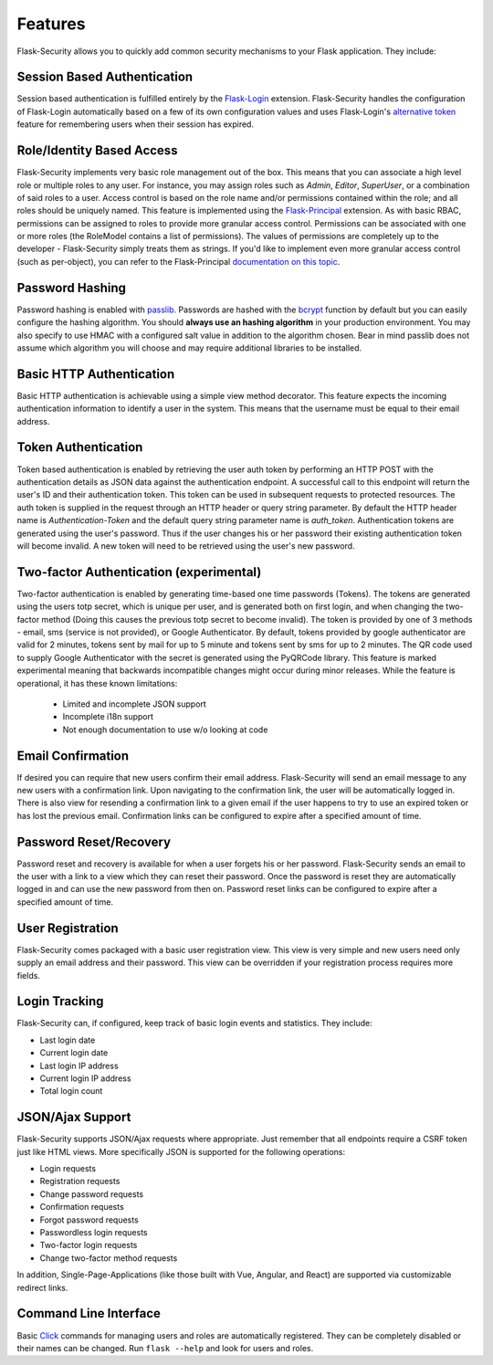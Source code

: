 Features
========

Flask-Security allows you to quickly add common security mechanisms to your
Flask application. They include:


Session Based Authentication
----------------------------

Session based authentication is fulfilled entirely by the `Flask-Login`_
extension. Flask-Security handles the configuration of Flask-Login automatically
based on a few of its own configuration values and uses Flask-Login's
`alternative token`_ feature for remembering users when their session has
expired.


Role/Identity Based Access
--------------------------

Flask-Security implements very basic role management out of the box. This means
that you can associate a high level role or multiple roles to any user. For
instance, you may assign roles such as `Admin`, `Editor`, `SuperUser`, or a
combination of said roles to a user. Access control is based on the role name and/or
permissions contained within the role;
and all roles should be uniquely named. This feature is implemented using the
`Flask-Principal`_ extension. As with basic RBAC, permissions can be assigned to roles
to provide more granular access control. Permissions can be associated with one or
more roles (the RoleModel contains a list of permissions). The values of
permissions are completely up to the developer - Flask-Security simply treats them
as strings.
If you'd like to implement even more granular access
control (such as per-object), you can refer to the Flask-Principal `documentation on this topic`_.


Password Hashing
----------------

Password hashing is enabled with `passlib`_. Passwords are hashed with the
`bcrypt`_ function by default but you can easily configure the hashing
algorithm. You should **always use an hashing algorithm** in your production
environment. You may also specify to use HMAC with a configured salt value in
addition to the algorithm chosen. Bear in mind passlib does not assume which
algorithm you will choose and may require additional libraries to be installed.


Basic HTTP Authentication
-------------------------

Basic HTTP authentication is achievable using a simple view method decorator.
This feature expects the incoming authentication information to identify a user
in the system. This means that the username must be equal to their email address.


Token Authentication
--------------------

Token based authentication is enabled by retrieving the user auth token by
performing an HTTP POST with the authentication details as JSON data against the
authentication endpoint. A successful call to this endpoint will return the
user's ID and their authentication token. This token can be used in subsequent
requests to protected resources. The auth token is supplied in the request
through an HTTP header or query string parameter. By default the HTTP header
name is `Authentication-Token` and the default query string parameter name is
`auth_token`. Authentication tokens are generated using the user's password.
Thus if the user changes his or her password their existing authentication token
will become invalid. A new token will need to be retrieved using the user's new
password.

Two-factor Authentication (experimental)
----------------------------------------
Two-factor authentication is enabled by generating time-based one time passwords
(Tokens). The tokens are generated using the users totp secret, which is unique
per user, and is generated both on first login, and when changing the two-factor
method (Doing this causes the previous totp secret to become invalid). The token
is provided by one of 3 methods - email, sms (service is not provided), or
Google Authenticator. By default, tokens provided by google authenticator are
valid for 2 minutes, tokens sent by mail for up to 5 minute and tokens sent by
sms for up to 2 minutes. The QR code used to supply Google Authenticator with
the secret is generated using the PyQRCode library.
This feature is marked experimental meaning that backwards incompatible changes
might occur during minor releases. While the feature is operational, it has these
known limitations:

    * Limited and incomplete JSON support
    * Incomplete i18n support
    * Not enough documentation to use w/o looking at code

Email Confirmation
------------------

If desired you can require that new users confirm their email address.
Flask-Security will send an email message to any new users with a confirmation
link. Upon navigating to the confirmation link, the user will be automatically
logged in. There is also view for resending a confirmation link to a given email
if the user happens to try to use an expired token or has lost the previous
email. Confirmation links can be configured to expire after a specified amount
of time.


Password Reset/Recovery
-----------------------

Password reset and recovery is available for when a user forgets his or her
password. Flask-Security sends an email to the user with a link to a view which
they can reset their password. Once the password is reset they are automatically
logged in and can use the new password from then on. Password reset links  can
be configured to expire after a specified amount of time.


User Registration
-----------------

Flask-Security comes packaged with a basic user registration view. This view is
very simple and new users need only supply an email address and their password.
This view can be overridden if your registration process requires more fields.


Login Tracking
--------------

Flask-Security can, if configured, keep track of basic login events and
statistics. They include:

* Last login date
* Current login date
* Last login IP address
* Current login IP address
* Total login count


JSON/Ajax Support
-----------------

Flask-Security supports JSON/Ajax requests where appropriate. Just remember that
all endpoints require a CSRF token just like HTML views. More specifically
JSON is supported for the following operations:

* Login requests
* Registration requests
* Change password requests
* Confirmation requests
* Forgot password requests
* Passwordless login requests
* Two-factor login requests
* Change two-factor method requests

In addition, Single-Page-Applications (like those built with Vue, Angular, and
React) are supported via customizable redirect links.

Command Line Interface
----------------------

Basic `Click`_ commands for managing users and roles are automatically
registered. They can be completely disabled or their names can be changed.
Run ``flask --help`` and look for users and roles.


.. _Click: http://click.pocoo.org/
.. _Flask-Login: https://flask-login.readthedocs.org/en/latest/
.. _alternative token: https://flask-login.readthedocs.io/en/latest/#alternative-tokens
.. _Flask-Principal: https://pypi.org/project/Flask-Principal/
.. _documentation on this topic: http://packages.python.org/Flask-Principal/#granular-resource-protection
.. _passlib: https://passlib.readthedocs.io/en/stable/
.. _bcrypt: https://en.wikipedia.org/wiki/Bcrypt
.. _PyQRCode: https://pypi.python.org/pypi/PyQRCode/
